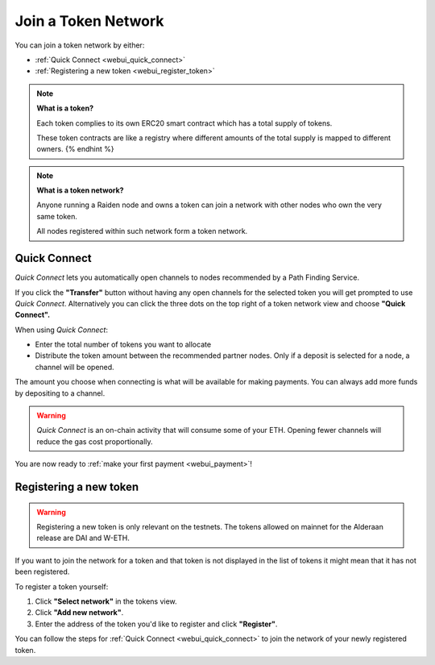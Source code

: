 .. _webui_join_tn:

Join a Token Network
====================

You can join a token network by either:

-  :ref:`Quick Connect <webui_quick_connect>`
-  :ref:`Registering a new token <webui_register_token>`

.. note::

   **What is a token?**

   Each token complies to its own ERC20 smart contract which has a total
   supply of tokens.

   These token contracts are like a registry where different amounts of the
   total supply is mapped to different owners. {% endhint %}

.. note::

   **What is a token network?**

   Anyone running a Raiden node and owns a token can join a network with
   other nodes who own the very same token.

   All nodes registered within such network form a token network.

.. _webui_quick_connect:

Quick Connect
-------------

*Quick Connect* lets you automatically open channels to nodes
recommended by a Path Finding Service.

If you click the **"Transfer"** button without having any open channels
for the selected token you will get prompted to use *Quick Connect*.
Alternatively you can click the three dots on the top right of a token
network view and choose **"Quick Connect".**

When using *Quick Connect*:

-  Enter the total number of tokens you want to allocate
-  Distribute the token amount between the recommended partner nodes.
   Only if a deposit is selected for a node, a channel will be opened.

The amount you choose when connecting is what will be available for
making payments. You can always add more funds by depositing to a
channel.

.. warning:: *Quick Connect* is an on-chain activity that will consume some of your ETH. Opening fewer channels will reduce the gas cost proportionally.

You are now ready to :ref:`make your first payment <webui_payment>`!

.. _webui_register_token:

Registering a new token
-----------------------

.. warning:: Registering a new token is only relevant on the testnets. The tokens allowed on mainnet for the Alderaan release are DAI and W-ETH.


If you want to join the network for a token and that token is not
displayed in the list of tokens it might mean that it has not been
registered.

To register a token yourself:

1. Click **"Select network"** in the tokens view.
2. Click **"Add new network"**.
3. Enter the address of the token you'd like to register and click
   **"Register"**.

You can follow the steps for :ref:`Quick
Connect <webui_quick_connect>` to join the network
of your newly registered token.
